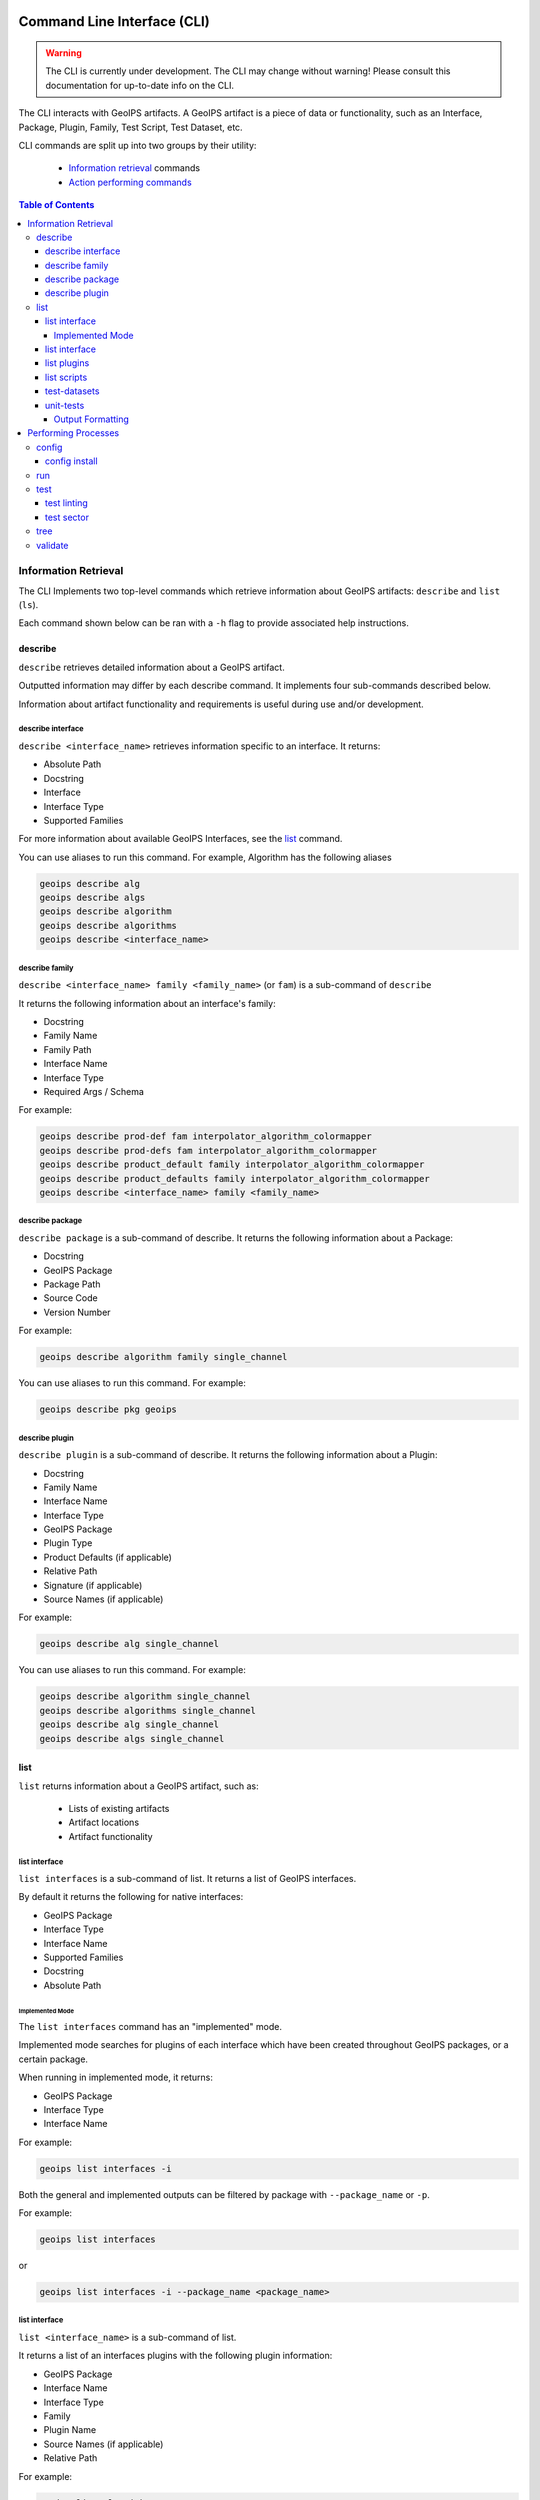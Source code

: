 .. dropdown:: Distribution Statement

 This source code is protected under the license referenced at
 https://github.com/NRLMMD-GEOIPS.

.. _command_line:

Command Line Interface (CLI)
****************************

.. warning::

    The CLI is currently under development.
    The CLI may change without warning!
    Please consult this documentation for up-to-date info on the CLI.

The CLI interacts with GeoIPS artifacts.
A GeoIPS artifact is a piece of data or functionality,
such as an Interface, Package, Plugin,
Family, Test Script, Test Dataset, etc.

CLI commands are split up into two groups by their utility:

 - `Information retrieval`_ commands
 - `Action performing commands <#performing-processes>`_

.. contents:: Table of Contents
    :local:
    :backlinks: none

Information Retrieval
=====================

The CLI Implements two top-level commands which retrieve information about GeoIPS
artifacts: ``describe`` and ``list`` (``ls``).

Each command shown below can be ran with a ``-h``
flag to provide associated help instructions.

describe
--------

``describe`` retrieves detailed information about a GeoIPS artifact.

Outputted information may differ by each describe command.
It implements four sub-commands described below.

Information about artifact functionality and requirements
is useful during use and/or development.

describe interface
^^^^^^^^^^^^^^^^^^

``describe <interface_name>`` retrieves information specific to an interface.
It returns:

* Absolute Path
* Docstring
* Interface
* Interface Type
* Supported Families

For more information about available GeoIPS Interfaces,
see the `list <#list>`_ command.

You can use aliases to run this command.
For example, Algorithm has the following aliases

.. code-block:: bash

    geoips describe alg
    geoips describe algs
    geoips describe algorithm
    geoips describe algorithms
    geoips describe <interface_name>

describe family
^^^^^^^^^^^^^^^

``describe <interface_name> family <family_name>`` (or ``fam``) is a
sub-command of ``describe``

It returns the following information about an interface's family:

* Docstring
* Family Name
* Family Path
* Interface Name
* Interface Type
* Required Args / Schema

For example:

.. code-block:: bash

    geoips describe prod-def fam interpolator_algorithm_colormapper
    geoips describe prod-defs fam interpolator_algorithm_colormapper
    geoips describe product_default family interpolator_algorithm_colormapper
    geoips describe product_defaults family interpolator_algorithm_colormapper
    geoips describe <interface_name> family <family_name>

describe package
^^^^^^^^^^^^^^^^

``describe package`` is a sub-command of describe.
It returns the following information about a Package:

* Docstring
* GeoIPS Package
* Package Path
* Source Code
* Version Number

For example:

.. code-block:: bash

    geoips describe algorithm family single_channel

You can use aliases to run this command.
For example:

.. code-block:: bash

    geoips describe pkg geoips

describe plugin
^^^^^^^^^^^^^^^

``describe plugin`` is a sub-command of describe.
It returns the following information about a Plugin:

* Docstring
* Family Name
* Interface Name
* Interface Type
* GeoIPS Package
* Plugin Type
* Product Defaults (if applicable)
* Relative Path
* Signature (if applicable)
* Source Names (if applicable)

For example:

.. code-block:: bash

    geoips describe alg single_channel

You can use aliases to run this command.
For example:

.. code-block:: bash

    geoips describe algorithm single_channel
    geoips describe algorithms single_channel
    geoips describe alg single_channel
    geoips describe algs single_channel

list
----

``list`` returns information about a GeoIPS artifact, such as:

 - Lists of existing artifacts
 - Artifact locations
 - Artifact functionality

list interface
^^^^^^^^^^^^^^

``list interfaces`` is a sub-command of list. It returns a list of GeoIPS interfaces.

By default it returns the following for native interfaces:

* GeoIPS Package
* Interface Type
* Interface Name
* Supported Families
* Docstring
* Absolute Path

Implemented Mode
""""""""""""""""

The ``list interfaces`` command has an "implemented" mode.

Implemented mode searches for plugins of each
interface which have been created throughout GeoIPS
packages, or a certain package.

When running in implemented mode, it returns:

* GeoIPS Package
* Interface Type
* Interface Name

For example:

.. code-block:: bash

    geoips list interfaces -i

Both the general and implemented outputs can
be filtered by package with ``--package_name`` or ``-p``.

For example:

.. code-block:: bash

    geoips list interfaces

or

.. code-block:: bash

    geoips list interfaces -i --package_name <package_name>

list interface
^^^^^^^^^^^^^^

``list <interface_name>`` is a sub-command of list.

It returns a list of an interfaces plugins with the following plugin information:

* GeoIPS Package
* Interface Name
* Interface Type
* Family
* Plugin Name
* Source Names (if applicable)
* Relative Path

For example:

.. code-block:: bash

    geoips list algorithms

You can also filter by package name with ``--package_name`` or ``-p``. For example:

.. code-block:: bash

    geoips list interfaces --package_name geoips
    geoips list <interface_name> -p <package_name>

You can use aliases to run this command.

For example:

.. code-block:: bash

    geoips ls alg
    geoips ls algs
    geoips list algorithm
    geoips list algorithms

``list packages`` is a sub-command of list.

It returns a list of GeoIPS Packages with the following package information:

* Package Name
* Docstring
* Package Path
* Version Number

For an example of how to run this command, see below. Notice the use of aliases in case
you want to use these commands in shorthand style.

.. code-block:: bash

    geoips list packages

This command uses aliases. For example:

.. code-block:: bash

    geoips ls pkgs

list plugins
^^^^^^^^^^^^

``list plugins`` is a sub-command of list.

It returns the following information about plugins:

* GeoIPS Package
* Interface Name
* Interface Type
* Family
* Plugin Name
* Source Names
* Relative Path

For example:

.. code-block:: bash

    geoips list plugins
    geoips ls plugins

You can filter by package with ``--package-name`` or ``-p``. For example:

.. code-block:: bash

    geoips list plugins -p <package_name>

You can use aliases to run this command.
For example:

.. code-block:: bash

    geoips ls plgs
    geoips list plgs
    geoips ls plugins

list scripts
^^^^^^^^^^^^

``list scripts`` is a sub-command of list.
It returns a list of test scripts implemented in GeoIPS plugin packages that are installed in editable mode.

For each test script, this command returns:

    * GeoIPS Package
    * Filename

.. note::

    For this command to find test scripts,
    they must be `.sh` files located at ``<package_install_location>/tests/scripts/``.

.. note::

    Test scripts can be run with the `run`_ command

For example:

.. code-block:: bash

    geoips list scripts

You can filter by package with ``--package-name`` or ``-p``. For example:

.. code-block:: bash

    geoips list scripts -p <package_name>

test-datasets
^^^^^^^^^^^^^

``list test-datasets`` is a sub-command of list.
For each test dataset, this command returns:

    * Data Host
    * Dataset Name

We require these datasets for testing GeoIPS:

* test_data_amsr2
* test_data_clavrx
* test_data_fusion
* test_data_gpm
* test_data_noaa_aws
* test_data_sar
* test_data_scat
* test_data_smap
* test_data_viirs

For example:

::

    geoips list test-datasets

unit-tests
^^^^^^^^^^

``list unit-tests`` is a sub-command of ``list``.
It returns a list of unit-tests from plugin packages that are installed in editable mode.

For each unit-test, the following information is returned:

* GeoIPS Package
* Unit Test Directory
* Unit Test Name

.. note::
    For this command to find your unit tets, you must
    place the unit tests under ``<package_install_location>/tests/unit_tests/``.

For example:

.. code-block:: bash

    geoips list unit-tests -p <package_name>

The output can be filtered by package with ``--package_name`` or ``-p``.
The specified plugin package(s) must be installed in editable mode.

For example, to display only the ``package`` and ``docstring``
columns from the ``geoips list packages`` command:

.. code-block:: bash

    geoips list packages --columns package docstring

Output Formatting
"""""""""""""""""

The output format can be configured with the following arguments:

 - ``--long`` or ``-l`` (the default format, a long table)
 - ``--columns`` or ``-c`` (pass column(s) to display)

For a list of what columns you can filter by,
pass ``help`` to the ``--columns`` argument.

For example:

.. code-block:: bash

    geoips list <cmd_name> --columns help

Performing Processes
====================

The CLI can kick off functionality built into GeoIPS. Below, we describe commands that
do this.

validation, executing test scripts, installing test datasets used by GeoIPS, and running
a processing workflow as ``run_procflow`` previously did. The latter is the most
significant change as we've rerouted all ``run_procflow`` & ``data_fusion_procflow``
commands to be sent through the GeoIPS CLI. While the GeoIPS CLI does not actually
change the implementation of how procflows were ran, this makes all procflow calls be
easily integrated as a CLI process.

config
------

``geoips config`` (or ``geoips cfg``) makes testing easier by providing easy access to
configuration options.

.. note::

    As we continue to develop the GeoIPS CLI,
    we expect the functionality of this command to grow.

config install
^^^^^^^^^^^^^^

GeoIPS relies on test datasets to test its processing workflows.
Test datasets must be installed before tests can be run.

``config install`` installs test datasets hosted on CIRA's NextCloud instance for
testing processing workflows.

For example:

.. code-block:: bash

    geoips config install <test_dataset_name>
    geoips config install test_data_clavrx

.. note::

    To list installable test datasets,
    see ``geoips list test-datasets``.

This command provides the alias ``cfg`` (short for ``config``) for convenience.
For example:

.. code-block:: bash

    geoips cfg install test_data_clavrx

run
---

GeoIPS creates outputs (as defined by products)
via a processing workflow, aka a procflow.

Procflows are bash scripts that call GeoIPS with configuration options.

.. warning::

    We are actively changing the way procflows work.

    This approach is problematic,
    and we are refactoring GeoIPS's procflows into an order-based framework.

    The new framework will allow users to specify the order in which a procflow
    executes via a ``steps`` attribute.

.. warning::

    ``run`` replaces ``run_procflow`` and ``data_fusion_procflow``.

    ``legacy run`` provides backwards compatibility with
    these commands by wrapping ``geoips run``

    We recommend transitioning your scripts to use ``run``
    as backwards compatibility may be removed in the future.

``run`` follows the procflow defined by a bash script and produces the same output of
such bash script if it were ran ``./<script_name>``.

Here is an example of the new CLI-based procflow,
and how it compares to the - now legacy - procflows of old.

New CLI-based Procflow (abi.static.Infrared.imagery_annotated)

.. code-block:: bash

    geoips run single_source $GEOIPS_TESTDATA_DIR/test_data_noaa_aws/data/goes16/20200918/1950/* \
        --reader_name abi_netcdf \
        --product_name Infrared \
        --compare_path "$GEOIPS_PACKAGES_DIR/geoips/tests/outputs/abi.static.<product>.imagery_annotated" \
        --output_formatter imagery_annotated \
        --filename_formatter geoips_fname \
        --resampled_read \
        --logging_level info \
        --sector_list goes_east

Legacy Procflow (abi.static.Infrared.imagery_annotated)

.. code-block:: bash

    run_procflow $GEOIPS_TESTDATA_DIR/test_data_noaa_aws/data/goes16/20200918/1950/* \
        --procflow single_source \
        --reader_name abi_netcdf \
        --product_name Infrared \
        --compare_path "$GEOIPS_PACKAGES_DIR/geoips/tests/outputs/abi.static.<product>.imagery_annotated" \
        --output_formatter imagery_annotated \
        --filename_formatter geoips_fname \
        --resampled_read \
        --logging_level info \
        --sector_list goes_east

The only difference between the two examples above are the first line and the
``--procflow`` line. With the new format, all you need to do update is replace
``run_procflow`` / ``data_fusion_procflow`` with ``geoips run <procflow_name>`` and
remove the ``--procflow`` line. That's it!

test
----

GeoIPS and GeoIPS packages implement tests and linters to
confirm functionality, uniform syntax and interoperability.

``geoips test`` can execute linting, and output / integration test scripts.

Checking code often is a good practice.

test linting
^^^^^^^^^^^^

This command runs ``bandit``, ``black``, and ``flake8``.

.. note::

    We may support more linters in the future.

For example:

.. code-block:: bash

    geoips test linting # (defaults to 'geoips' package)
    geoips test linting -p <package_name> # only runs tests in provided plugin package

test sector
^^^^^^^^^^^

``sector`` produces a .png image based on the provided sector plugin name. The sector
must be an entry within any Plugin Package's registered_plugins.(yaml/json) file.

For example:

.. code-block:: bash

    geoips test sector <sector_name>

An additional output directory can be specified with ``--outdir``. For example:

    * ``geoips test sector <sector_name> --outdir <output_directory_path>``

After creating a new sector plugin, run ``create_plugin_registries``
to add the sector to your registry.

Once added, this command can produce an image to
help confirm the region and resolution of that sector.

For example, if you were to run ``geoips test sector canada``, the image below would
be saved to ``$GEOIPS_OUTDIRS/canada.png``.

.. image:: ../images/command_line_examples/canada.png
   :width: 800

``script`` executes an output-based test script which will return a numerical value
based on the output of the test.

A 0 is a success. Any non-zero number indicate a failure,
and sometimes provide information on what kind of failure occurred.

.. note::

    ``script`` only supports bash scripts ending in ``.sh``

For example:

.. code-block:: bash

    geoips test script <script_name> (defaults to 'geoips' package)

```script`` can execute integration tests in the 'geoips' package.

For example:

.. code-block:: bash

    geoips test script --integration <script_name>

To run a test script, or run your integration tests, you must first place your
integration / normal test scripts in one of these file locations:

    * Output Test scripts: ``<package_name>/tests/scripts/<script_name>``
    * Integration Tests: ``<package_name>/tests/integration_tests/<script_name>``

You can run test scripts in plugin packages by specifying the
plugin package with ``-p`` or ``--package_name``. For example:

.. code-block:: bash

    geoips test script --package_name <package_name> <script_name>
    geoips test script -p <package_name> <script_name>

tree
----

Only some GeoIPS CLI commands are exposed via ``geoips -h``.

``geoips tree`` lists all GeoIPS CLI commands in a tree-like fashion.

For example, running ``geoips tree`` returns:

.. code-block:: bash

    geoips tree

    geoips
        geoips config
            geoips config install
        geoips describe
            geoips describe algorithms
            geoips describe colormappers
            geoips describe coverage-checkers
            geoips describe feature-annotators
            geoips describe filename-formatters
            geoips describe gridline-annotators
            geoips describe interpolators
            geoips describe output-checkers
            geoips describe output-formatters
            geoips describe procflows
            geoips describe product-defaults
            geoips describe products
            geoips describe readers
            geoips describe sector-adjusters
            geoips describe sector-metadata-generators
            geoips describe sector-spec-generators
            geoips describe sectors
            geoips describe title-formatters
            geoips describe package
        geoips list
            geoips list algorithms
            geoips list colormappers
            geoips list coverage-checkers
            geoips list feature-annotators
            geoips list filename-formatters
            geoips list gridline-annotators
            geoips list interpolators
            geoips list output-checkers
            geoips list output-formatters
            geoips list procflows
            geoips list product-defaults
            geoips list products
            geoips list readers
            geoips list sector-adjusters
            geoips list sector-metadata-generators
            geoips list sector-spec-generators
            geoips list sectors
            geoips list title-formatters
            geoips list interfaces
            geoips list packages
            geoips list plugins
            geoips list scripts
            geoips list test-datasets
            geoips list unit-tests
        geoips run
            geoips run single_source
            geoips run data_fusion
            geoips run config_based
        geoips test
            geoips test linting
            geoips test script
            geoips test sector
        geoips tree
        geoips validate

``geoips tree`` provides arguments to filter its output.

* ``--color``: highlights output by depth

* ``--max-depth``: limits tree levels outputted. Defaults to two levels.

* ``--short-name``: return only literal command names

.. TODO: ^ explain what --short-name does in more detail

validate
--------

``validate`` (or ``val``) runs interface defined validation-protocols on plugins.

.. note::
    To list plugins available for validation, see ``geoips list plugins`` above.

A plugins full location path is needed to validate it.

For example:

.. code-block:: bash

    geoips validate /full/path/to/geoips/geoips/plugins/yaml/products/abi.yaml
    geoips validate /full/path/to/<pkg_name>/<pkg_name>/plugins/<plugin_type>/<interface>/plugin.<ext>

This command has a shortened alias ``val`` for convenience. For example:

.. code-block:: bash

    geoips val /full/path/to/geoips/geoips/plugins/yaml/products/abi.yaml

Command Arguments
*****************

.. autoprogram:: geoips.commandline.commandline_interface:GeoipsCLI().parser
    :prog: geoips
